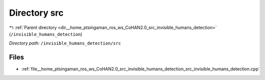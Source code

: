 .. _dir__home_ptsingaman_ros_ws_CoHAN2.0_src_invisible_humans_detection_src:


Directory src
=============


|exhale_lsh| :ref:`Parent directory <dir__home_ptsingaman_ros_ws_CoHAN2.0_src_invisible_humans_detection>` (``/invisible_humans_detection``)

.. |exhale_lsh| unicode:: U+021B0 .. UPWARDS ARROW WITH TIP LEFTWARDS


*Directory path:* ``/invisible_humans_detection/src``


Files
-----

- :ref:`file__home_ptsingaman_ros_ws_CoHAN2.0_src_invisible_humans_detection_src_invisible_humans_detection.cpp`


